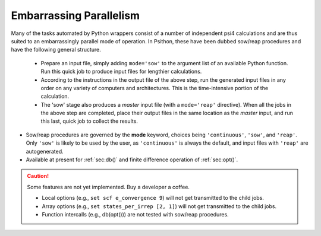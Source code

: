 
.. _`sec:sowreap`:

Embarrassing Parallelism
========================

Many of the tasks automated by Python wrappers consist of a number of
independent psi4 calculations and are thus suited to an embarrassingly
parallel mode of operation. In Psithon, these have been dubbed sow/reap
procedures and have the following general structure.

    - Prepare an input file, simply adding ``mode='sow'`` to the
      argument list of an available Python function. Run this quick job to
      produce input files for lengthier calculations.

    - According to the instructions in the output file of the above step,
      run the generated input files in any order on any variety of computers
      and architectures. This is the time-intensive portion of the
      calculation.

    - The 'sow' stage also produces a *master* input file (with a
      ``mode='reap'`` directive). When all the jobs in the above step are
      completed, place their output files in the same location as the
      *master* input, and run this last, quick job to collect the results.

- Sow/reap procedures are governed by the **mode** keyword, choices being
  ``'continuous'``, ``'sow'``, and ``'reap'``. Only ``'sow'`` is likely to
  be used by the user, as ``'continuous'`` is always the default, and
  input files with ``'reap'`` are autogenerated.

- Available at present for :ref:`sec:db()` and finite difference operation
  of :ref:`sec:opt()`.

.. caution:: Some features are not yet implemented. Buy a developer a coffee.

   - Local options (e.g., ``set scf e_convergence 9``) will not get transmitted to the child jobs.

   - Array options (e.g., ``set states_per_irrep [2, 1]``) will not get transmitted to the child jobs.

   - Function intercalls (e.g., db(opt())) are not tested with sow/reap procedures.

